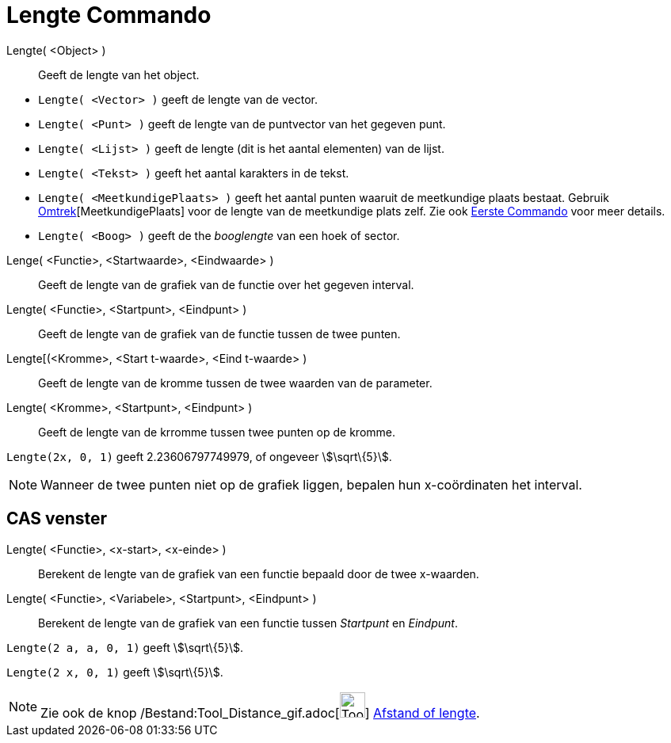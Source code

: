 = Lengte Commando
:page-en: commands/Length_Command
ifdef::env-github[:imagesdir: /nl/modules/ROOT/assets/images]

Lengte( <Object> )::
  Geeft de lengte van het object.

[EXAMPLE]
====

* `++Lengte( <Vector> )++` geeft de lengte van de vector.
* `++Lengte( <Punt> )++` geeft de lengte van de puntvector van het gegeven punt.
* `++Lengte( <Lijst> )++` geeft de lengte (dit is het aantal elementen) van de lijst.
* `++Lengte( <Tekst> )++` geeft het aantal karakters in de tekst.
* `++Lengte( <MeetkundigePlaats> )++` geeft het aantal punten waaruit de meetkundige plaats bestaat. Gebruik
xref:/commands/Omtrek.adoc[Omtrek][MeetkundigePlaats] voor de lengte van de meetkundige plats zelf. Zie ook
xref:/commands/Eerste.adoc[Eerste Commando] voor meer details.
* `++Lengte( <Boog> )++` geeft de the _booglengte_ van een hoek of sector.

====

Lenge( <Functie>, <Startwaarde>, <Eindwaarde> )::
  Geeft de lengte van de grafiek van de functie over het gegeven interval.
Lengte( <Functie>, <Startpunt>, <Eindpunt> )::
  Geeft de lengte van de grafiek van de functie tussen de twee punten.
Lengte[(<Kromme>, <Start t-waarde>, <Eind t-waarde> )::
  Geeft de lengte van de kromme tussen de twee waarden van de parameter.
Lengte( <Kromme>, <Startpunt>, <Eindpunt> )::
  Geeft de lengte van de krromme tussen twee punten op de kromme.

[EXAMPLE]
====

`++Lengte(2x, 0, 1)++` geeft 2.23606797749979, of ongeveer stem:[\sqrt\{5}].

====

[NOTE]
====

Wanneer de twee punten niet op de grafiek liggen, bepalen hun x-coördinaten het interval.

====

== CAS venster

Lengte( <Functie>, <x-start>, <x-einde> )::
  Berekent de lengte van de grafiek van een functie bepaald door de twee x-waarden.
Lengte( <Functie>, <Variabele>, <Startpunt>, <Eindpunt> )::
  Berekent de lengte van de grafiek van een functie tussen _Startpunt_ en _Eindpunt_.

[EXAMPLE]
====

`++Lengte(2 a, a,  0, 1)++` geeft stem:[\sqrt\{5}].

====

[EXAMPLE]
====

`++Lengte(2 x, 0, 1)++` geeft stem:[\sqrt\{5}].

====

[NOTE]
====

Zie ook de knop /Bestand:Tool_Distance_gif.adoc[image:Tool_Distance.gif[Tool Distance.gif,width=32,height=32]]
xref:/tools/Afstand_of_lengte.adoc[Afstand of lengte].

====
